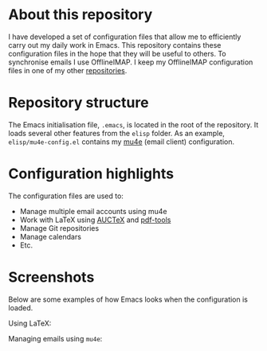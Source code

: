 #+STARTUP: showall

* About this repository

I have developed a set of configuration files that allow me to
efficiently carry out my daily work in Emacs. This repository contains
these configuration files in the hope that they will be useful to
others. To synchronise emails I use OfflineIMAP. I keep my OfflineIMAP
configuration files in one of my other [[https://github.com/peterwvj/offlineimap-config-pvj/][repositories]].

* Repository structure

The Emacs initialisation file, =.emacs=, is located in the root of the
repository. It loads several other features from the =elisp=
folder. As an example, =elisp/mu4e-config.el= contains my [[http://www.djcbsoftware.nl/code/mu/mu4e.html][mu4e]] (email
client) configuration.

* Configuration highlights

The configuration files are used to:

- Manage multiple email accounts using mu4e
- Work with LaTeX using [[https://www.gnu.org/software/auctex/][AUCTeX]] and [[https://github.com/politza/pdf-tools][pdf-tools]]
- Manage Git repositories
- Manage calendars
- Etc.

* Screenshots

Below are some examples of how Emacs looks when the configuration is
loaded.

Using LaTeX:

[[http://i68.tinypic.com/1zo88bt.jpg]]

Managing emails using =mu4e=:

[[http://i66.tinypic.com/21erthj.png]]
